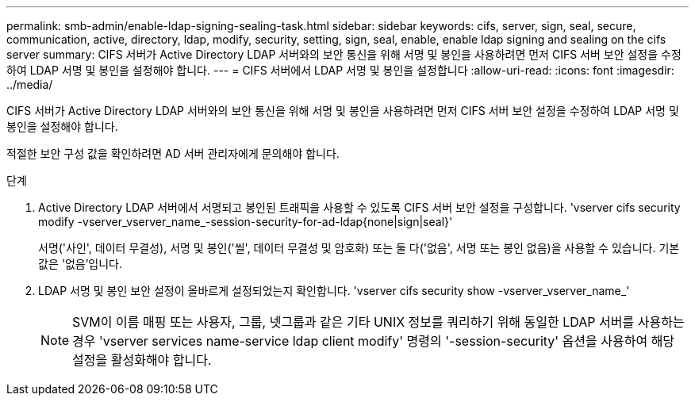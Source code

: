 ---
permalink: smb-admin/enable-ldap-signing-sealing-task.html 
sidebar: sidebar 
keywords: cifs, server, sign, seal, secure, communication, active, directory, ldap, modify, security, setting, sign, seal, enable, enable ldap signing and sealing on the cifs server 
summary: CIFS 서버가 Active Directory LDAP 서버와의 보안 통신을 위해 서명 및 봉인을 사용하려면 먼저 CIFS 서버 보안 설정을 수정하여 LDAP 서명 및 봉인을 설정해야 합니다. 
---
= CIFS 서버에서 LDAP 서명 및 봉인을 설정합니다
:allow-uri-read: 
:icons: font
:imagesdir: ../media/


[role="lead"]
CIFS 서버가 Active Directory LDAP 서버와의 보안 통신을 위해 서명 및 봉인을 사용하려면 먼저 CIFS 서버 보안 설정을 수정하여 LDAP 서명 및 봉인을 설정해야 합니다.

적절한 보안 구성 값을 확인하려면 AD 서버 관리자에게 문의해야 합니다.

.단계
. Active Directory LDAP 서버에서 서명되고 봉인된 트래픽을 사용할 수 있도록 CIFS 서버 보안 설정을 구성합니다. 'vserver cifs security modify -vserver_vserver_name_-session-security-for-ad-ldap{none|sign|seal}'
+
서명('사인', 데이터 무결성), 서명 및 봉인('씰', 데이터 무결성 및 암호화) 또는 둘 다('없음', 서명 또는 봉인 없음)을 사용할 수 있습니다. 기본값은 '없음'입니다.

. LDAP 서명 및 봉인 보안 설정이 올바르게 설정되었는지 확인합니다. 'vserver cifs security show -vserver_vserver_name_'
+
[NOTE]
====
SVM이 이름 매핑 또는 사용자, 그룹, 넷그룹과 같은 기타 UNIX 정보를 쿼리하기 위해 동일한 LDAP 서버를 사용하는 경우 'vserver services name-service ldap client modify' 명령의 '-session-security' 옵션을 사용하여 해당 설정을 활성화해야 합니다.

====


